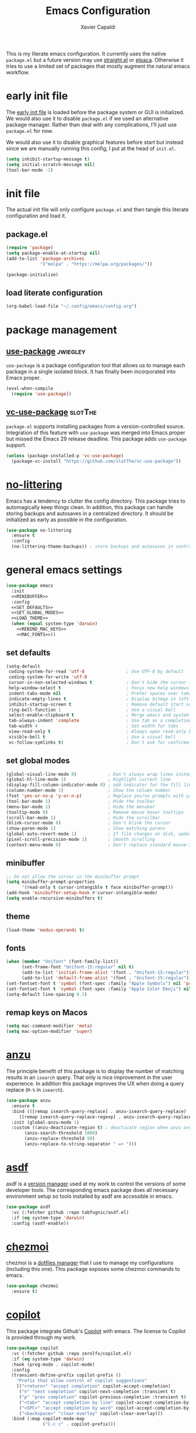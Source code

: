 #+TITLE: Emacs Configuration
#+AUTHOR: Xavier Capaldi
#+PROPERTY: header-args :results silent :exports code

This is my literate emacs configuration.
It currently uses the native ~package.el~ but a future version may use [[https://github.com/radian-software/straight.el][straight.el]] or [[https://github.com/progfolio/elpaca][elpaca]].
Otherwise it tries to use a limited set of packages that mostly augment the natural emacs workflow.

* COMMENT comments in literate configuration
One really nice benefit of the literate configurations is that commented blocks are not rendered in Github.
This allows us to store configurations/packages that are still being tested without making them "active".

* early init file
The [[https://www.gnu.org/software/emacs/manual/html_node/emacs/Early-Init-File.html][early init file]] is loaded before the package system or GUI is initialized.
We would also use it to disable ~package.el~ if we used an alternative package manager.
Rather than deal with any complications, I'll just use ~package.el~ for now.

We would also use it to disable graphical features before start but instead since we are manually running this config, I put at the head of =init.el=.

#+BEGIN_SRC emacs-lisp :tangle early-init.el
(setq inhibit-startup-message t)
(setq initial-scratch-message nil)
(tool-bar-mode -1)
#+END_SRC

* init file
The actual init file will only configure =package.el= and then tangle this literate configuration and load it.

** package.el
#+BEGIN_SRC emacs-lisp :tangle init.el
(require 'package)
(setq package-enable-at-startup nil)
(add-to-list 'package-archives
             '("melpa" . "https://melpa.org/packages/"))

(package-initialize)
#+END_SRC

** load literate configuration
#+BEGIN_SRC emacs-lisp :tangle init.el
(org-babel-load-file "~/.config/emacs/config.org")
#+END_SRC

* package management
** [[https://github.com/jwiegley/use-package][use-package]]                                                     :jwiegley:
=use-package= is a package configuration tool that allows us to manage each package in a single isolated block.
It has finally been incorporated into Emacs proper.

#+BEGIN_SRC emacs-lisp
(eval-when-compile
  (require 'use-package))
#+END_SRC

** [[https://github.com/slotThe/vc-use-package][vc-use-package]]                                                   :slotThe:
=package.el= supports installing packages from a version-controlled source.
Integration of this feature with =use-package= was merged into Emacs proper but missed the Emacs 29 release deadline.
This package adds =use-package= support.

#+BEGIN_SRC emacs-lisp
(unless (package-installed-p 'vc-use-package)
  (package-vc-install "https://github.com/slotThe/vc-use-package"))
#+END_SRC

* [[https://github.com/emacscollective/no-littering][no-littering]]
Emacs has a tendency to clutter the config directory.
This package tries to automagically keep things clean.
In addition, this package can handle storing backups and autosaves in a centralized directory.
It should be initialized as early as possible in the configuration.

#+BEGIN_SRC emacs-lisp
(use-package no-littering
  :ensure t
  :config
  (no-littering-theme-backups)) ; store backups and autosaves in centralized directories
#+END_SRC

* general emacs settings
#+BEGIN_SRC emacs-lisp :noweb yes
(use-package emacs
  :init
  <<MINIBUFFER>>
  :config
  <<SET_DEFAULTS>>
  <<SET_GLOBAL_MODES>>
  <<LOAD_THEME>>
  (when (equal system-type 'darwin)
    <<REBIND_MAC_KEYS>>
    <<MAC_FONTS>>))
#+END_SRC

** set defaults
#+BEGIN_SRC emacs-lisp :tangle no :noweb-ref SET_DEFAULTS
(setq-default
 coding-system-for-read 'utf-8                ; Use UTF-8 by default
 coding-system-for-write 'utf-8
 cursor-in-non-selected-windows t             ; Don't hide the cursor in inactive windows
 help-window-select t                         ; Focus new help windows when opened
 indent-tabs-mode nil                         ; Prefer spaces over tabs
 indicate-empty-lines t                       ; Display bitmap in left fringe on empty lines
 inhibit-startup-screen t                     ; Remove default start screen
 ring-bell-function 1                         ; Use a visual bell
 select-enable-clipboard t                    ; Merge emacs and system clipboard
 tab-always-indent 'complete                  ; Use tab as a completion instead of C-M-i
 tab-width 4                                  ; Set width for tabs
 view-read-only t                             ; Always open read-only buffers in view-mode
 visible-bell t                               ; Use a visual bell
 vc-follow-symlinks t)                        ; Don't ask for confirmation following symlinked files
 #+END_SRC

** set global modes
#+BEGIN_SRC emacs-lisp :tangle no :noweb-ref SET_GLOBAL_MODES
(global-visual-line-mode 0)            ; Don't always wrap lines instead of extending past view
(global-hl-line-mode 1)                ; Highlight current line
(display-fill-column-indicator-mode 0) ; add indicator for the fill line
(column-number-mode 1)                 ; Show the column number
(fset 'yes-or-no-p 'y-or-n-p)          ; Replace yes/no prompts with y/n
(tool-bar-mode 1)                      ; Hide the toolbar
(menu-bar-mode 1)                      ; Hide the menubar
(tooltip-mode 0)                       ; Remove mouse hover tooltips
(scroll-bar-mode 1)                    ; Hide the scrollbar
(blink-cursor-mode 0)                  ; Don't blink the cursor
(show-paren-mode 1)                    ; Show matching parens
(global-auto-revert-mode 1)            ; If file changes on disk, update the buffer automatically
(pixel-scroll-precision-mode 1)        ; Smooth scrolling
(context-menu-mode 0)                  ; Don't replace standard mouse-3 actions with context menu
#+END_SRC

** minibuffer
#+BEGIN_SRC emacs-lisp :tangle no :noweb-ref MINIBUFFER
;; Do not allow the cursor in the minibuffer prompt
(setq minibuffer-prompt-properties
      '(read-only t cursor-intangible t face minibuffer-prompt))
(add-hook 'minibuffer-setup-hook #'cursor-intangible-mode)
(setq enable-recursive-minibuffers t)
#+END_SRC

** theme
#+BEGIN_SRC emacs-lisp :tangle no :noweb-ref LOAD_THEME
(load-theme 'modus-operandi t)
#+END_SRC

** fonts
#+BEGIN_SRC emacs-lisp :tangle no :noweb-ref MAC_FONTS
(when (member "Unifont" (font-family-list))
      (set-frame-font "Unifont-15:regular" nil t)
      (add-to-list 'initial-frame-alist '(font . "Unifont-15:regular"))
      (add-to-list 'default-frame-alist '(font . "Unifont-15:regular")))
(set-fontset-font t 'symbol (font-spec :family "Apple Symbols") nil 'prepend)
(set-fontset-font t 'symbol (font-spec :family "Apple Color Emoji") nil 'prepend)
(setq-default line-spacing 0.1)
#+END_SRC

** remap keys on Macos
#+BEGIN_SRC emacs-lisp :tangle no :noweb-ref REBIND_MAC_KEYS
(setq mac-command-modifier 'meta)
(setq mac-option-modifier 'super)
#+END_SRC

* COMMENT ace-window
* [[https://github.com/emacsorphanage/anzu][anzu]]
The principle benefit of this package is to display the number of matching results in an =isearch= query.
That only is nice improvement in the user experience.
In addition this package improves the UX when doing a query replace (=M-%= in =isearch=).

#+BEGIN_SRC emacs-lisp
(use-package anzu
  :ensure t
  :bind (([remap isearch-query-replace] . anzu-isearch-query-replace)
	 ([remap isearch-query-replace-regexp] . anzu-isearch-query-replace-regexp))
  :init (global-anzu-mode 1)
  :custom ((anzu-deactivate-region t) ; deactivate region when anzu overlay starts for constrast
	   (anzu-search-threshold 1000)
	   (anzu-replace-threshold 50)
	   (anzu-replace-to-string-separator " => ")))
#+END_SRC

* COMMENT [[https://github.com/radian-software/apheleia][apheleia]]
* [[https://github.com/tabfugnic/asdf.el][asdf]]
asdf is a [[https://asdf-vm.com/][version manager]] used at my work to control the versions of some developer tools.
The corresponding emacs package does all necessary environment setup so tools installed by asdf are accessible in emacs.

#+BEGIN_SRC emacs-lisp
(use-package asdf
  :vc (:fetcher github :repo tabfugnic/asdf.el)
  :if (eq system-type 'darwin)
  :config (asdf-enable))
#+END_SRC

* COMMENT avy
* [[https://github.com/tuh8888/chezmoi.el][chezmoi]]
chezmoi is a [[https://www.chezmoi.io/][dotfiles manager]] that I use to manage my configurations (including this one).
This package exposes some chezmoi commands to emacs.

#+BEGIN_SRC emacs-lisp
(use-package chezmoi
  :ensure t)
#+END_SRC

* COMMENT [[https://github.com/minad/consult][consult]]
#+BEGIN_SRC emacs-lisp
(use-package consult
  :ensure t
  :bind (:map isearch-mode-map
              ("C-c l" . consult-line)))
#+END_SRC

* COMMENT consult-eglot
* [[https://github.com/zerolfx/copilot.el][copilot]]
This package integrate Github's [[https://github.com/features/copilot][Copilot]] with emacs.
The license to Copilot is provided through my work.

#+BEGIN_SRC emacs-lisp
(use-package copilot
  :vc (:fetcher github :repo zerolfx/copilot.el)
  :if (eq system-type 'darwin)
  :hook (prog-mode . copilot-mode)
  :config
  (transient-define-prefix copilot-prefix ()
    "Prefix that allow control of copilot suggestions"
    [("<return>" "accept completion" copilot-accept-completion)
     ("n" "next completion" copilot-next-completion :transient t)
     ("p" "prev completion" copilot-previous-completion :transient t)
     ("<tab>" "accept completion by line" copilot-accept-completion-by-line :transient t)
     ("<SPC>" "accept completion by word" copilot-accept-completion-by-word :transient t)
     ("<backspace>" "clear overlay" copilot-clear-overlay)])
  :bind (:map copilot-mode-map
              ("C-c c" . copilot-prefix)))
#+END_SRC

* [[https://github.com/minad/corfu][corfu]]
This package provides a completion popup window.
There is a way to do completions using =consult= in the minibuffer but if you use that solution you cannot update the completion with further input.

#+BEGIN_SRC emacs-lisp
(use-package corfu
  :ensure t
  :config (global-corfu-mode))
#+END_SRC

* COMMENT denote
* COMMENT dimmer
* dired
Emac's native file explorer/manager.

#+BEGIN_SRC emacs-lisp
(use-package dired
  :ensure nil
  :custom ((dired-listing-switches "-alh"))
  :config (put 'dired-find-alternate-file 'disabled nil))
#+END_SRC

* [[https://github.com/jacktasia/dumb-jump][dumb-jump]]
This package uses =grep=, =The Silver Searcher= or =ripgrep= along with some baked language heuristics to implement a fast go-to-definiton command.
LSP should usually handle this functionality but =dumb-jump= is a solid fallback that just works without configuration.

#+BEGIN_SRC emacs-lisp
(use-package dumb-jump
  :ensure t
  :after xref
  :config (add-hook 'xref-backend-functions #'dumb-jump-xref-activate))
#+END_SRC

* [[https://github.com/editorconfig/editorconfig-emacs][editorconfig]]
This is an [[https://editorconfig.org/][EditorConfig]] plugin for Emacs.
While ~editorconfig-mode~ is enabled, most EditorConfig settings in projects will be respected.

#+BEGIN_SRC emacs-lisp
(use-package editorconfig
  :ensure t
  :config (editorconfig-mode 1))
#+END_SRC

* [[https://github.com/joaotavora/eglot][eglot]]
This is the built-in [[https://microsoft.github.io/language-server-protocol/][language server protocol (LSP)]] in Emacs.

#+BEGIN_SRC emacs-lisp
(use-package eglot
  :ensure nil
  :after (project flymake xref)
  :commands eglot)
#+END_SRC

* COMMENT elfeed
* COMMENT [[https://github.com/oantolin/embark][embark]]
#+BEGIN_SRC emacs-lisp
(use-package embark
  :ensure t)
#+END_SRC

* COMMENT embark-consult
#+BEGIN_SRC emacs-lisp
(use-package embark-consult
  :ensure t)
#+END_SRC
* COMMENT eshell
#+BEGIN_SRC emacs-lisp
(use-package eshell
  :ensure nil
  :config
  (if (eq system-type 'gnu/linux)
      (add-to-list 'eshell-modules-list 'eshell-smart))
  :custom
  ;; commands which should run in a dedicated terminal
  (eshell-visual-commands '("vi" "vim" "screen" "tmux" "top" "htop" "less" "more" "lynx" "links" "ncftp" "mutt" "pine" "tin" "trn" "elm"))
  ;; command options which need to run in a dedicated terminal
  (eshell-visual-options '(("git" "--help" "--paginate")))
  ;; subcommands which need to run in a dedicated terminal
  (eshell-visual-subcommands '(("git" "log" "diff" "show"))))

(use-package em-smart
  :ensure nil
  :if (eq system-type 'gnu/linux)
  :after eshell
  :custom
  (eshell-where-to-jump 'begin)
  (eshell-review-quick-commands t)
  (eshell-smart-space-goes-to-end nil))
#+END_SRC

* [[https://github.com/purcell/exec-path-from-shell][exec-path-from-shell]]
Emacs on MacOS cannot access path properly.
This package allows Emacs to access the same environment variables as in the shell.

#+BEGIN_SRC emacs-lisp
(use-package exec-path-from-shell
  :ensure t
  :if (memq window-system '(mac ns x))
  :config (exec-path-from-shell-initialize))
#+END_SRC

* COMMENT ezf
* COMMENT focus
* COMMENT [[https://github.com/benma/go-dlv.el][go-dlv]]
GBD doesn’t understand Go very well.
It is recommended to use [[https://github.com/go-delve/delve][Delve]] instead.
=go-dlv= provides emacs support for delve on top of GUD.

#+BEGIN_SRC emacs-lisp
(use-package go-dlv
  :vc (:fetcher github :repo benma/go-dlv.el))
#+END_SRC

* [[https://github.com/dominikh/go-mode.el][go-mode]]
This package provides standard language support for the Go programming language.
In addition to syntax highlighting and basic semantic motions, it provides integrations with several Go tools like =gofmt= and [[https://go.dev/play/][Go Playground]].

#+BEGIN_SRC emacs-lisp
(use-package go-mode
  :ensure t
  :mode (("\\.go\\'" . go-mode)
         ("\\.mod\\'" . go-dot-mod-mode)))
#+END_SRC

* ibuffer
=ibuffer= is nicer than =buffer-menu=.

#+BEGIN_SRC emacs-lisp
(use-package ibuffer
  :ensure nil
  :bind ([remap list-buffers] . ibuffer)) ;; C-x C-b
#+END_SRC

* icomplete

#+BEGIN_SRC emacs-lisp
(use-package icomplete
  :ensure nil
  :init (icomplete-mode)
  :custom (icomplete-prospects-height 1))
#+END_SRC

* js
The built in javascript mode.

#+BEGIN_SRC emacs-lisp
(use-package js
  :ensure nil
  :mode "\\.js[x]\\'")
#+END_SRC

* display-line-numbers
#+BEGIN_SRC emacs-lisp
(use-package display-line-numbers
  :ensure nil
  :hook (prog-mode . display-line-numbers-mode))
#+END_SRC

* COMMENT [[https://magit.vc/][magit]]
This package is a comprehensive [[https://git-scm.com/][git]] porcelain in Emacs.
Emacs has =vc-mode= which is built-in but magit is widely regarded as one of the best git interfaces.

#+BEGIN_SRC emacs-lisp
(use-package magit
  :ensure t)
#+END_SRC

* COMMENT [[https://github.com/alphapapa/magit-todos][magit-todos]]
#+BEGIN_SRC emacs-lisp
(use-package magit-todos
  :ensure t
  :hook magit-mode)
#+END_SRC

* COMMENT [[https://github.com/minad/marginalia][marginalia]]
Add helpful marginalia to minibuffer completions

#+BEGIN_SRC emacs-lisp
(use-package marginalia
  :ensure t
  :bind (:map minibuffer-local-map
              ("M-A" . marginalia-cycle))
  :config (marginalia-mode 1))
#+END_SRC

* [[https://jblevins.org/projects/markdown-mode/][markdown-mode]]
Emacs doesn't have a native markdown mode and I use it frequently in repository READMEs.

#+BEGIN_SRC emacs-lisp
(use-package markdown-mode
  :ensure t
  :mode ("README\\.md\\'" . gfm-mode))
#+END_SRC

* [[https://github.com/tarsius/minions][minions]]
There are already a variety of tools to hide various minor modes in the mode-line.
=Blackout= from raxod comes to mind.
These packages require you to specify for each minor mode whether or not it should be visible.
Minions takes a blanket approach of putting all minor modes into one menu.
I like this because I rarely care to see the minor modes (i.e. I more often don’t want to see rather than see).
Also by having a blanket package like this, I don’t need to pollute my blocks for every package.

#+BEGIN_SRC emacs-lisp
(use-package minions
  :ensure t
  :config (minions-mode 1)
  :custom (minions-prominent-modes '(flymake-mode)))
#+END_SRC

* [[https://github.com/pope/ob-go][ob-go]]
Add support for Go to org mode code blocks.

#+BEGIN_SRC emacs-lisp
(use-package ob-go
  :ensure t
  :after org-mode)
#+END_SRC

* [[https://github.com/oantolin/orderless][orderless]]
This package adds an advanced completions style to Emacs.
The style is space-separated and each separated block can match using several different completion patterns.
It sounds complex but is actually very intuitive to use compared to most of the built-in completions.

#+BEGIN_SRC emacs-lisp
(use-package orderless
  :ensure t
  :init
  (setq completion-styles '(orderless basic)
        completion-category-defaults nil
        completion-category-overrides '((file (styles partial-completion)))))
#+END_SRC

* org
#+BEGIN_SRC emacs-lisp
(use-package org
  :ensure nil
  :config
  ;; Org-babel supported languages
  (org-babel-do-load-languages
   'org-babel-load-languages
   '((shell . t)
     (python . t)))
  :custom
  (org-adapt-indentation nil)
  (org-edit-src-content-indentation 0))
#+END_SRC

* COMMENT printing
* [[https://github.com/protocolbuffers/protobuf/blob/main/editors/protobuf-mode.el][protobuf-mode]]
[[https://protobuf.dev/][Protocol Buffers]] are used to serialize structured data.
We use them in my work and this package adds support for the protobuf syntax.

#+BEGIN_SRC emacs-lisp
(use-package protobuf-mode
  :ensure t
  :if (eq system-type 'darwin)
  :mode ("\\.proto\\'"))
#+END_SRC

* [[https://protesilaos.com/emacs/pulsar][pulsar]]
Emacs has a built-in pulse.el which works well enough.
If you want to try it, check out Karthink’s blog.
This package extends pulse.el and is a bit more minimalistic than beacon which offers similar functionality.

#+BEGIN_SRC emacs-lisp
(use-package pulsar
  :ensure t
  :bind (("C-c h p" . pulsar-pulse-line)
         ("C-c h h" . pulsar-highlight-dwim))
  :config (pulsar-global-mode 1)
  :custom
  (pulsar-pulse t)
  (pulsar-delay 0.055)
  (pulsar-iterations 10)
  (pulsar-face 'pulsar-magenta)
  (pulsar-highlight-face 'pulsar-yellow)
  (pulsar-pulse-functions '(recenter-top-bottom
                            move-to-window-line-top-bottom
                            reposition-window
                            bookmark-jump
                            other-window
                            ace-window
                            delete-window
                            delete-other-windows
                            forward-page
                            backward-page
                            scroll-up-command
                            scroll-down-command
                            windmove-right
                            windmove-left
                            windmove-up
                            windmove-down
                            windmove-swap-states-right
                            windmove-swap-states-left
                            windmove-swap-states-up
                            windmove-swap-states-down
                            tab-new
                            tab-close
                            tab-next
                            org-next-visible-heading
                            org-previous-visible-heading
                            org-forward-heading-same-level
                            org-backward-heading-same-level
                            outline-backward-same-level
                            outline-forward-same-level
                            outline-next-visible-heading
                            outline-previous-visible-heading
                            outline-up-heading)))
#+END_SRC

* COMMENT puni
* COMMENT [[https://github.com/Fanael/rainbow-delimiters][rainbow-delimiters]]
#+BEGIN_SRC emacs-lisp
(use-package rainbow-delimiters
  :ensure t
  :hook (prog-mode. rainbow-delimiters-mode))
#+END_SRC

* COMMENT rainbow-mode
* shell
This is just a dumb emacs interface to the system shell.
It is non-interactive but retains emacs keybindings which is quite nice.
For an interactive terminal, you'll need to use =ansi-term=.

#+BEGIN_SRC emacs-lisp
(use-package shell
  :ensure nil
  :init (setq comint-process-echoes t) ; remove zsh echoing
  :config
  (defun xcc/shell-cur-dir ()
    (interactive)
    (shell (concat "*shell" default-directory "*")))
  (transient-define-prefix spawn-shell-prefix ()
    "Prefix that allows spawning shells"
    [("<return>" "current directory" xcc/shell-cur-dir)])
  :bind ("C-c s" . spawn-shell-prefix))
#+END_SRC

* subword
#+BEGIN_SRC emacs-lisp
(use-package subword
  :ensure nil
  :hook (prog-mode . subword-mode))
#+END_SRC

* [[https://github.com/hcl-emacs/terraform-mode][terraform-mode]]
This package adds support for [[https://www.terraform.io/][Terraform]] configuration files which we use at my work.

#+BEGIN_SRC emacs-lisp
(use-package terraform-mode
  :ensure t
  :if (eq system-type 'darwin)
  :mode ("\\.tf\\'" . terraform-mode))
#+END_SRC

* [[https://github.com/emacs-typescript/typescript.el][typescript-mode]]
This package add support for the Typescript programming language to Emacs.

#+BEGIN_SRC emacs-lisp
(use-package typescript-mode
  :ensure t
  :mode "\\.ts[x]\\'")
#+END_SRC

* COMMENT undo-hl
* COMMENT [[https://github.com/minad/vertico][vertico]]
An improved vertical completion UI for Emacs.
This synergizes nicely with marginalia and orderless.

#+BEGIN_SRC emacs-lisp
(use-package vertico
  :ensure t
  :config
  (vertico-mode 1))

(use-package vertico-multiform
  :after vertico
  :ensure nil
  :init (vertico-multiform-mode 1)
  :custom
  (vertico-multiform-categories
   '((file reverse )
     (consult-grep buffer)
     (consult-location buffer)
     (imenu buffer)
     (t reverse)
     ))
  (vertico-multiform-commands
   '(("flyspell-correct-*" reverse)
     (org-refile grid reverse indexed)
     (consult-yank-pop indexed)
     (consult-flymake buffer)
     (consult-lsp-diagnostics)
     )))

(use-package vertico-directory
  :after vertico
  :ensure nil
  ;; More convenient directory navigation commands
  :bind (:map vertico-map
              ("RET" . vertico-directory-enter)
              ("DEL" . vertico-directory-delete-char)
              ("M-DEL" . vertico-directory-delete-word))
  ;; Tidy shadowed file names
  :hook (rfn-eshadow-update-overlay . vertico-directory-tidy))
#+END_SRC

* [[https://github.com/casouri/vundo][vundo]]
Emacs undo system is really hard to follow.
This package adds a undo tree visualization.

#+BEGIN_SRC emacs-lisp
(use-package vundo
  :ensure t
  :commands (vundo)
  :bind ("C-c u" . vundo))
#+END_SRC

* COMMENT [[https://github.com/justbur/emacs-which-key][which-key]]
#+BEGIN_SRC emacs-lisp
(use-package which-key
  :ensure t
  :custom
  ;; Allow C-h to trigger which-key before it is done automatically
  (which-key-show-early-on-C-h t)
  ;; Don't show normally but refresh quickly when triggered
  (which-key-idle-delay 10000)
  (which-key-idle-secondary-delay 0.05)
  :init (which-key-mode))
#+END_SRC

* whitespace
#+BEGIN_SRC emacs-lisp
(use-package whitespace
  :ensure nil
  :init (global-whitespace-mode 1)
  :custom
  (whitespace-style (quote (face trailing missing-newline-at-eof empty tab-mark)))
  (whitespace-display-mappings
   '(
     ;;(space-mark 32 [183] [46]) ; SPACE 32 「 」, 183 MIDDLE DOT 「·」, 46 FULL STOP 「.」
     ;;(newline-mark 10 [8595 10]) ; LINE FEED,
     (tab-mark 9 [9482 9] [92 9]) ; tab BOX DRAWINGS LIGHT QUADRUPLE DASH VERTICAL 「┊」
     ;;(tab-mark 9 [9500 9472 9472 9472]) ; tab BOX DRAWINGS LIGHT VERTICAL AND RIGHT 「├」 BOX DRAWINGS LIGHT HORIZONTAL 「─」
     ;;(tab-mark 9 (vconcat [9500] (make-vector tab-width 9472)))
     )))
#+END_SRC

* [[https://github.com/mhayashi1120/Emacs-wgrep][wgrep]]
This package allows me to edit =grep= buffers in the same way we can edit files and directories with =wdired=.

#+BEGIN_SRC emacs-lisp
(use-package wgrep
  :vc (:fetcher github :repo mhayashi1120/Emacs-wgrep))
#+END_SRC

* COMMENT yaml-mode

